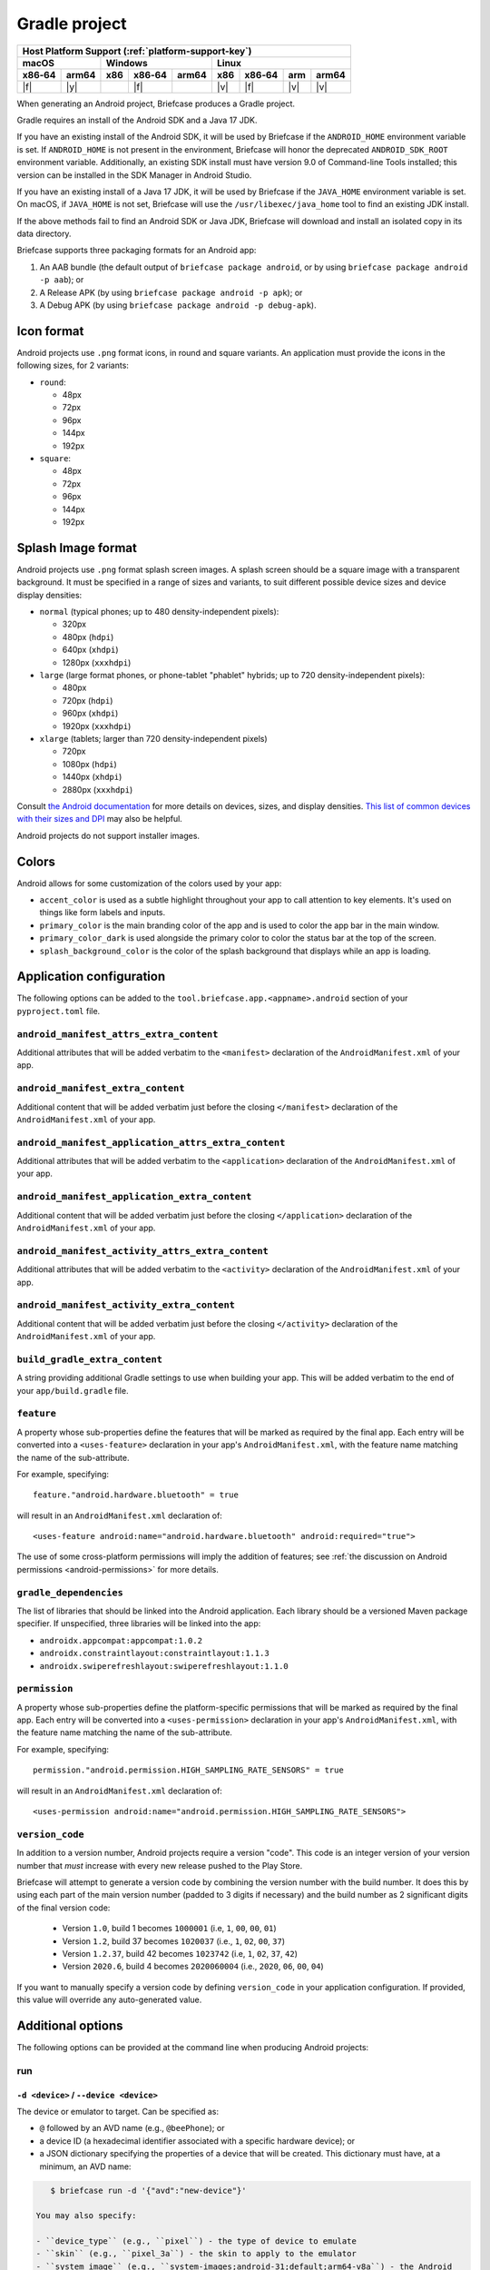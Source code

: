 ==============
Gradle project
==============

+--------+-------+---------+--------+---+-----+--------+-----+-------+
| Host Platform Support (:ref:`platform-support-key`)                |
+--------+-------+---------+--------+---+-----+--------+-----+-------+
| macOS          | Windows              | Linux                      |
+--------+-------+-----+--------+-------+-----+--------+-----+-------+
| x86‑64 | arm64 | x86 | x86‑64 | arm64 | x86 | x86‑64 | arm | arm64 |
+========+=======+=====+========+=======+=====+========+=====+=======+
| |f|    | |y|   |     | |f|    |       | |v| | |f|    | |v| | |v|   |
+--------+-------+-----+--------+-------+-----+--------+-----+-------+


When generating an Android project, Briefcase produces a Gradle project.

Gradle requires an install of the Android SDK and a Java 17 JDK.

If you have an existing install of the Android SDK, it will be used by Briefcase
if the ``ANDROID_HOME`` environment variable is set. If ``ANDROID_HOME`` is not
present in the environment, Briefcase will honor the deprecated
``ANDROID_SDK_ROOT`` environment variable. Additionally, an existing SDK install
must have version 9.0 of Command-line Tools installed; this version can be
installed in the SDK Manager in Android Studio.

If you have an existing install of a Java 17 JDK, it will be used by Briefcase
if the ``JAVA_HOME`` environment variable is set. On macOS, if ``JAVA_HOME`` is
not set, Briefcase will use the ``/usr/libexec/java_home`` tool to find an
existing JDK install.

If the above methods fail to find an Android SDK or Java JDK, Briefcase will
download and install an isolated copy in its data directory.

Briefcase supports three packaging formats for an Android app:

1. An AAB bundle (the default output of ``briefcase package android``, or by using
   ``briefcase package android -p aab``); or
2. A Release APK (by using ``briefcase package android -p apk``); or
3. A Debug APK (by using ``briefcase package android -p debug-apk``).

Icon format
===========

Android projects use ``.png`` format icons, in round and square variants. An
application must provide the icons in the following sizes, for 2 variants:

* ``round``:

  * 48px
  * 72px
  * 96px
  * 144px
  * 192px

* ``square``:

  * 48px
  * 72px
  * 96px
  * 144px
  * 192px

Splash Image format
===================

Android projects use ``.png`` format splash screen images. A splash screen
should be a square image with a transparent background. It must be specified
in a range of sizes and variants, to suit different possible device sizes
and device display densities:

* ``normal`` (typical phones; up to 480 density-independent pixels):

  * 320px
  * 480px (``hdpi``)
  * 640px (``xhdpi``)
  * 1280px (``xxxhdpi``)

* ``large`` (large format phones, or phone-tablet "phablet" hybrids; up to
  720 density-independent pixels):

  * 480px
  * 720px (``hdpi``)
  * 960px (``xhdpi``)
  * 1920px (``xxxhdpi``)

* ``xlarge`` (tablets; larger than 720 density-independent pixels)

  * 720px
  * 1080px (``hdpi``)
  * 1440px (``xhdpi``)
  * 2880px (``xxxhdpi``)

Consult `the Android documentation
<https://developer.android.com/guide/topics/large-screens/support-different-screen-sizes>`__
for more details on devices, sizes, and display densities. `This list of common
devices with their sizes and DPI <https://m2.material.io/resources/devices/>`__
may also be helpful.

Android projects do not support installer images.

Colors
======

Android allows for some customization of the colors used by your app:

* ``accent_color`` is used as a subtle highlight throughout your app to
  call attention to key elements. It's used on things like form labels and
  inputs.
* ``primary_color`` is the main branding color of the app and is used to
  color the app bar in the main window.
* ``primary_color_dark`` is used alongside the primary color to color the
  status bar at the top of the screen.
* ``splash_background_color`` is the color of the splash background that
  displays while an app is loading.

Application configuration
=========================

The following options can be added to the ``tool.briefcase.app.<appname>.android``
section of your ``pyproject.toml`` file.

``android_manifest_attrs_extra_content``
----------------------------------------

Additional attributes that will be added verbatim to the ``<manifest>`` declaration of
the ``AndroidManifest.xml`` of your app.

``android_manifest_extra_content``
----------------------------------

Additional content that will be added verbatim just before the closing ``</manifest>``
declaration of the ``AndroidManifest.xml`` of your app.

``android_manifest_application_attrs_extra_content``
----------------------------------------------------

Additional attributes that will be added verbatim to the ``<application>`` declaration
of the ``AndroidManifest.xml`` of your app.

``android_manifest_application_extra_content``
----------------------------------------------

Additional content that will be added verbatim just before the closing
``</application>`` declaration of the ``AndroidManifest.xml`` of your app.

``android_manifest_activity_attrs_extra_content``
-------------------------------------------------

Additional attributes that will be added verbatim to the ``<activity>`` declaration of
the ``AndroidManifest.xml`` of your app.

``android_manifest_activity_extra_content``
-------------------------------------------

Additional content that will be added verbatim just before the closing ``</activity>``
declaration of the ``AndroidManifest.xml`` of your app.

``build_gradle_extra_content``
------------------------------

A string providing additional Gradle settings to use when building your app.
This will be added verbatim to the end of your ``app/build.gradle`` file.

``feature``
-----------

A property whose sub-properties define the features that will be marked as required by
the final app. Each entry will be converted into a ``<uses-feature>`` declaration in
your app's ``AndroidManifest.xml``, with the feature name matching the name of the
sub-attribute.

For example, specifying::

    feature."android.hardware.bluetooth" = true

will result in an ``AndroidManifest.xml`` declaration of::

    <uses-feature android:name="android.hardware.bluetooth" android:required="true">

The use of some cross-platform permissions will imply the addition of features; see
:ref:`the discussion on Android permissions <android-permissions>` for more details.

``gradle_dependencies``
-----------------------

The list of libraries that should be linked into the Android application. Each library
should be a versioned Maven package specifier. If unspecified, three libraries will be
linked into the app:

* ``androidx.appcompat:appcompat:1.0.2``
* ``androidx.constraintlayout:constraintlayout:1.1.3``
* ``androidx.swiperefreshlayout:swiperefreshlayout:1.1.0``

``permission``
--------------

A property whose sub-properties define the platform-specific permissions that will be
marked as required by the final app. Each entry will be converted into a
``<uses-permission>`` declaration in your app's ``AndroidManifest.xml``, with the
feature name matching the name of the sub-attribute.

For example, specifying::

    permission."android.permission.HIGH_SAMPLING_RATE_SENSORS" = true

will result in an ``AndroidManifest.xml`` declaration of::

    <uses-permission android:name="android.permission.HIGH_SAMPLING_RATE_SENSORS">

``version_code``
----------------

In addition to a version number, Android projects require a version "code".
This code is an integer version of your version number that *must* increase
with every new release pushed to the Play Store.

Briefcase will attempt to generate a version code by combining the version
number with the build number. It does this by using each part of the main
version number (padded to 3 digits if necessary) and the build number as 2
significant digits of the final version code:

  * Version ``1.0``, build 1 becomes ``1000001`` (i.e, ``1``, ``00``, ``00``, ``01``)
  * Version ``1.2``, build 37 becomes ``1020037`` (i.e., ``1``, ``02``, ``00``, ``37``)
  * Version ``1.2.37``, build 42 becomes ``1023742`` (i.e, ``1``, ``02``, ``37``, ``42``)
  * Version ``2020.6``, build 4 becomes ``2020060004`` (i.e., ``2020``, ``06``, ``00``, ``04``)

If you want to manually specify a version code by defining ``version_code`` in
your application configuration. If provided, this value will override any
auto-generated value.

Additional options
==================

The following options can be provided at the command line when producing
Android projects:

run
---

``-d <device>`` / ``--device <device>``
~~~~~~~~~~~~~~~~~~~~~~~~~~~~~~~~~~~~~~~

The device or emulator to target. Can be specified as:

* ``@`` followed by an AVD name (e.g., ``@beePhone``); or
* a device ID (a hexadecimal identifier associated with a specific hardware device);
  or
* a JSON dictionary specifying the properties of a device that will be created.
  This dictionary must have, at a minimum, an AVD name:

.. code-block:: console

     $ briefcase run -d '{"avd":"new-device"}'

  You may also specify:

  - ``device_type`` (e.g., ``pixel``) - the type of device to emulate
  - ``skin`` (e.g., ``pixel_3a``) - the skin to apply to the emulator
  - ``system_image`` (e.g., ``system-images;android-31;default;arm64-v8a``) - the Android
    system image to use in the emulator.

  If any of these attributes are *not* specified, they will fall back
  to reasonable defaults.

``--Xemulator=<value>``
~~~~~~~~~~~~~~~~~~~~~~~

A configuration argument to be passed to the emulator on startup. For example,
to start the emulator in "headless" mode (i.e., without a display window),
specify ``--Xemulator=-no-window``. See `the Android documentation
<https://developer.android.com/studio/run/emulator-commandline>`__ for details
on the full list of options that can be provided.

You may specify multiple ``--Xemulator`` arguments; each one specifies a
single argument to pass to the emulator, in the order they are specified.

``--shutdown-on-exit``
~~~~~~~~~~~~~~~~~~~~~~~~~~~~~~~~~~~~~~~

Instruct Briefcase to shut down the emulator when the run finishes. This is
especially useful if you are running in headless mode, as the emulator will
continue to run in the background, but there will be no visual manifestation
that it is running. It may also be useful as a cleanup mechanism when running
in a CI configuration.

.. _android-permissions:

Permissions
===========

Briefcase cross platform permissions map to ``<uses-permission>`` declarations in the
app's ``AppManifest.xml``:

* ``camera``: ``android.permission.CAMERA``
* ``microphone``: ``android.permission.RECORD_AUDIO``
* ``coarse_location``: ``android.permission.ACCESS_COARSE_LOCATION``
* ``fine_location``: ``android.permission.ACCESS_FINE_LOCATION``
* ``background_location``: ``android.permission.ACCESS_BACKGROUND_LOCATION``
* ``photo_library``: ``android.permission.READ_MEDIA_VISUAL_USER_SELECTED``

Every application will be automatically granted the ``android.permission.INTERNET`` and
``android.permission.NETWORK_STATE`` permissions.

Specifying a ``camera`` permission will result in the following non-required ``feature``
definitions being implicitly added to your app:

* ``android.hardware.camera``,
* ``android.hardware.camera.any``,
* ``android.hardware.camera.front``,
* ``android.hardware.camera.external`` and
* ``android.hardware.camera.autofocus``.

Specifying the ``coarse_location``, ``fine_location`` or ``background_location``
permissions will result in the following non-required ``feature`` declarations being
implicitly added to your app:

* ``android.hardware.location.network``
* ``android.hardware.location.gps``

This is done to ensure that an app is not prevented from installing if the device
doesn't have the given features. You can make the feature explicitly required by
manually defining these feature requirements. For example, to make GPS hardware
required, you could add the following to the Android section of your
``pyproject.toml``::

    feature."android.hardware.location.gps" = True

Platform quirks
===============

.. _android-third-party-packages:

Availability of third-party packages
------------------------------------

Briefcase is able to use third-party packages in Android apps. As long as the package is
available on PyPI, or you can provide a wheel file for the package, it can be added to
the ``requires`` declaration in your ``pyproject.toml`` file and used by your app at
runtime.

If the package is pure Python (i.e., it does not contain a binary library), that's all
you need to do. To check whether a package is pure Python, look at the PyPI downloads
page for the project; if the wheels provided are have a ``-py3-none-any.whl`` suffix,
then they are pure Python wheels. If the wheels have version and platform-specific
extensions (e.g., ``-cp311-cp311-macosx_11_0_universal2.whl``), then the wheel contains
a binary component.

If the package contains a binary component, that wheel needs to be compiled for Android.
PyPI does not currently support uploading Android-compatible wheels, so you can't rely
on PyPI to provide those wheels. Briefcase uses a `secondary repository
<https://chaquo.com/pypi-13.1/>`__ to provide pre-compiled Android wheels.

This repository is maintained by the BeeWare project, and as a result, it does not have
binary wheels for *every* package that is available on PyPI, or even every *version* of
every package that is on PyPI. If you see any of the following messages when building an
app for a mobile platform, then the package (or this version of it) probably isn't
supported yet:

* The error `"Chaquopy cannot compile native code"
  <https://chaquo.com/chaquopy/doc/current/faq.html#chaquopy-cannot-compile-native-code>`__
* A reference to downloading a ``.tar.gz`` version of the package
* A reference to ``Building wheels for collected packages: <package>``

It is *usually* possible to compile any binary package wheels for Android, depending on
the requirements of the package itself. If the package has a dependency on other binary
libraries (e.g., something like ``libjpeg`` that isn't written in Python), those
libraries will need to be compiled for Android as well. However, if the library requires
build tools that don't support Android, such as a compiler that can't target Android, or
a PEP517 build system that doesn't support cross-compilation, it may not be possible to
build an Android wheel.

The `Chaquopy repository <https://github.com/chaquo/chaquopy/blob/master/server/pypi/README.md>`__
contains tools to assist with cross-compiling Android binary wheels. This repository contains
recipes for building the packages that are stored in the `secondary package repository
<https://chaquo.com/pypi-13.1/>`__. Contributions of new package recipes are welcome, and
can be submitted as pull requests. Or, if you have a particular package that you'd like
us to support, please visit the `issue tracker
<https://github.com/chaquo/chaquopy/issues>`__ and provide details about that package.
